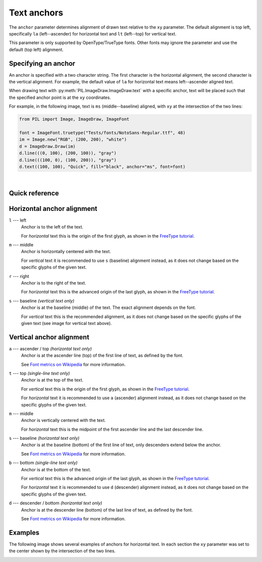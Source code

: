 
.. _text-anchors:

Text anchors
============

The ``anchor`` parameter determines alignment of drawn text relative to the ``xy`` parameter.
The default alignment is top left, specifically ``la`` (left--ascender) for horizontal text
and ``lt`` (left--top) for vertical text.

This parameter is only supported by OpenType/TrueType fonts.
Other fonts may ignore the parameter and use the default (top left) alignment.

Specifying an anchor
^^^^^^^^^^^^^^^^^^^^

An anchor is specified with a two character string. The first character is the
horizontal alignment, the second character is the vertical alignment.
For example, the default value of ``la`` for horizontal text means left--ascender
aligned text.

When drawing text with :py:meth:`PIL.ImageDraw.ImageDraw.text` with a specific anchor,
text will be placed such that the specified anchor point is at the ``xy`` coordinates.

For example, in the following image, text is ``ms`` (middle--baseline) aligned, with ``xy`` at
the intersection of the two lines:

.. image:: ../../Tests/images/test_anchor_quick_ms.png
  :alt: Middle--baseline aligned text.
  :align: left

.. code-block:: python

    from PIL import Image, ImageDraw, ImageFont

    font = ImageFont.truetype("Tests/fonts/NotoSans-Regular.ttf", 48)
    im = Image.new("RGB", (200, 200), "white")
    d = ImageDraw.Draw(im)
    d.line(((0, 100), (200, 100)), "gray")
    d.line(((100, 0), (100, 200)), "gray")
    d.text((100, 100), "Quick", fill="black", anchor="ms", font=font)

.. container:: clearer

    |

.. only: comment
    The container above prevents the image alignment from affecting following text.

Quick reference
^^^^^^^^^^^^^^^

.. image:: ../resources/anchor_horizontal.svg
  :alt: Horizontal text
  :align: center

.. image:: ../resources/anchor_vertical.svg
  :alt: Vertical text
  :align: center

Horizontal anchor alignment
^^^^^^^^^^^^^^^^^^^^^^^^^^^

``l`` --- left
    Anchor is to the left of the text.

    For *horizontal* text this is the origin of the first glyph, as shown in the `FreeType tutorial`_.

``m`` --- middle
    Anchor is horizontally centered with the text.

    For *vertical* text it is recommended to use ``s`` (baseline) alignment instead,
    as it does not change based on the specific glyphs of the given text.

``r`` --- right
    Anchor is to the right of the text.

    For *horizontal* text this is the advanced origin of the last glyph, as shown in the `FreeType tutorial`_.

``s`` --- baseline *(vertical text only)*
    Anchor is at the baseline (middle) of the text. The exact alignment depends on the font.

    For *vertical* text this is the recommended alignment,
    as it does not change based on the specific glyphs of the given text
    (see image for vertical text above).

Vertical anchor alignment
^^^^^^^^^^^^^^^^^^^^^^^^^

``a`` --- ascender / top *(horizontal text only)*
    Anchor is at the ascender line (top) of the first line of text, as defined by the font.

    See `Font metrics on Wikipedia`_ for more information.

``t`` --- top *(single-line text only)*
    Anchor is at the top of the text.

    For *vertical* text this is the origin of the first glyph, as shown in the `FreeType tutorial`_.

    For *horizontal* text it is recommended to use ``a`` (ascender) alignment instead,
    as it does not change based on the specific glyphs of the given text.

``m`` --- middle
    Anchor is vertically centered with the text.

    For *horizontal* text this is the midpoint of the first ascender line and the last descender line.

``s`` --- baseline *(horizontal text only)*
    Anchor is at the baseline (bottom) of the first line of text, only descenders extend below the anchor.

    See `Font metrics on Wikipedia`_ for more information.

``b`` --- bottom *(single-line text only)*
    Anchor is at the bottom of the text.

    For *vertical* text this is the advanced origin of the last glyph, as shown in the `FreeType tutorial`_.

    For *horizontal* text it is recommended to use ``d`` (descender) alignment instead,
    as it does not change based on the specific glyphs of the given text.

``d`` --- descender / bottom *(horizontal text only)*
    Anchor is at the descender line (bottom) of the last line of text, as defined by the font.

    See `Font metrics on Wikipedia`_ for more information.

Examples
^^^^^^^^

The following image shows several examples of anchors for horizontal text.
In each section the ``xy`` parameter was set to the center shown by the intersection
of the two lines.

.. comment: Image generated with ../example/anchors.py

.. image:: ../example/anchors.png
    :alt: Text anchor examples
    :align: center

.. _Font metrics on Wikipedia: https://en.wikipedia.org/wiki/Typeface#Font_metrics
.. _FreeType tutorial: https://freetype.org/freetype2/docs/tutorial/step2.html
